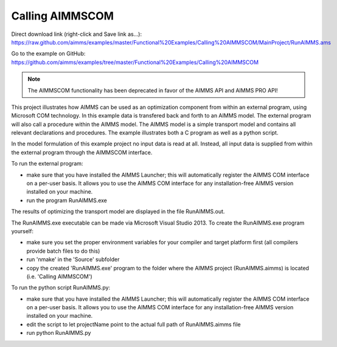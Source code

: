 Calling AIMMSCOM
================
.. meta::
   :keywords: AIMMSCOM
   :description: This project illustrates how AIMMS can be used as an optimization component from within an external program, using Microsoft COM technology. 

Direct download link (right-click and Save link as...):
https://raw.github.com/aimms/examples/master/Functional%20Examples/Calling%20AIMMSCOM/MainProject/RunAIMMS.ams

Go to the example on GitHub:
https://github.com/aimms/examples/tree/master/Functional%20Examples/Calling%20AIMMSCOM

.. note:: The AIMMSCOM functionality has been deprecated in favor of the AIMMS API and AIMMS PRO API!

This project illustrates how AIMMS can be used as an optimization component from within an external program, using Microsoft COM technology. In this example data is transfered back and forth to an AIMMS model. The external program will also call a procedure within the AIMMS model. The AIMMS model is a simple transport model and contains all relevant declarations and procedures. The example illustrates both a C program as well as a python script. 

In the model formulation of this example project no input data is read at all. Instead, all input data is supplied from within the external program through the AIMMSCOM interface.

To run the external program:


- make sure that you have installed the AIMMS Launcher; this will automatically register the AIMMS COM interface on a per-user basis. It allows you to use the AIMMS COM interface for any installation-free AIMMS version installed on your machine.
- run the program RunAIMMS.exe

The results of optimizing the transport model are displayed in the file RunAIMMS.out.

The RunAIMMS.exe executable can be made via Microsoft Visual Studio 2013. To create the RunAIMMS.exe program yourself:

- make sure you set the proper environment variables for your compiler and target platform first (all compilers provide batch files to do this)
- run 'nmake' in the 'Source' subfolder
- copy the created 'RunAIMMS.exe' program to the folder where the AIMMS project (RunAIMMS.aimms) is located (i.e. 'Calling AIMMSCOM')

To run the python script RunAIMMS.py:

- make sure that you have installed the AIMMS Launcher; this will automatically register the AIMMS COM interface on a per-user basis. It allows you to use the AIMMS COM interface for any installation-free AIMMS version installed on your machine.
- edit the script to let projectName point to the actual full path of RunAIMMS.aimms file
- run python RunAIMMS.py
